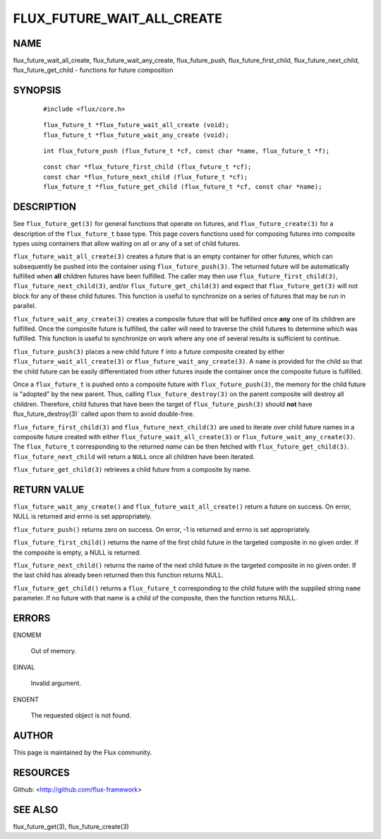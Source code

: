 ===========================
FLUX_FUTURE_WAIT_ALL_CREATE
===========================


NAME
====

flux_future_wait_all_create, flux_future_wait_any_create, flux_future_push, flux_future_first_child, flux_future_next_child, flux_future_get_child - functions for future composition

SYNOPSIS
========

   ::

      #include <flux/core.h>

..

   ::

      flux_future_t *flux_future_wait_all_create (void);
      flux_future_t *flux_future_wait_any_create (void);

   ::

      int flux_future_push (flux_future_t *cf, const char *name, flux_future_t *f);

..

   ::

      const char *flux_future_first_child (flux_future_t *cf);
      const char *flux_future_next_child (flux_future_t *cf);
      flux_future_t *flux_future_get_child (flux_future_t *cf, const char *name);

DESCRIPTION
===========

See ``flux_future_get(3)`` for general functions that operate on futures, and ``flux_future_create(3)`` for a description of the ``flux_future_t`` base type. This page covers functions used for composing futures into composite types using containers that allow waiting on all or any of a set of child futures.

``flux_future_wait_all_create(3)`` creates a future that is an empty container for other futures, which can subsequently be pushed into the container using ``flux_future_push(3)``. The returned future will be automatically fulfilled when **all** children futures have been fulfilled. The caller may then use ``flux_future_first_child(3)``, ``flux_future_next_child(3)``, and/or ``flux_future_get_child(3)`` and expect that ``flux_future_get(3)`` will not block for any of these child futures. This function is useful to synchronize on a series of futures that may be run in parallel.

``flux_future_wait_any_create(3)`` creates a composite future that will be fulfilled once **any** one of its children are fulfilled. Once the composite future is fulfilled, the caller will need to traverse the child futures to determine which was fulfilled. This function is useful to synchronize on work where any one of several results is sufficient to continue.

``flux_future_push(3)`` places a new child future ``f`` into a future composite created by either ``flux_future_wait_all_create(3)`` or ``flux_future_wait_any_create(3)``. A ``name`` is provided for the child so that the child future can be easily differentiated from other futures inside the container once the composite future is fulfilled.

Once a ``flux_future_t`` is pushed onto a composite future with ``flux_future_push(3)``, the memory for the child future is "adopted" by the new parent. Thus, calling ``flux_future_destroy(3)`` on the parent composite will destroy all children. Therefore, child futures that have been the target of ``flux_future_push(3)`` should **not** have flux_future_destroy(3)\` called upon them to avoid double-free.

``flux_future_first_child(3)`` and ``flux_future_next_child(3)`` are used to iterate over child future names in a composite future created with either ``flux_future_wait_all_create(3)`` or ``flux_future_wait_any_create(3)``. The ``flux_future_t`` corresponding to the returned *name* can be then fetched with ``flux_future_get_child(3)``. ``flux_future_next_child`` will return a ``NULL`` once all children have been iterated.

``flux_future_get_child(3)`` retrieves a child future from a composite by name.

RETURN VALUE
============

``flux_future_wait_any_create()`` and ``flux_future_wait_all_create()`` return a future on success. On error, NULL is returned and errno is set appropriately.

``flux_future_push()`` returns zero on success. On error, -1 is returned and errno is set appropriately.

``flux_future_first_child()`` returns the name of the first child future in the targeted composite in no given order. If the composite is empty, a NULL is returned.

``flux_future_next_child()`` returns the name of the next child future in the targeted composite in no given order. If the last child has already been returned then this function returns NULL.

``flux_future_get_child()`` returns a ``flux_future_t`` corresponding to the child future with the supplied string ``name`` parameter. If no future with that name is a child of the composite, then the function returns NULL.

ERRORS
======

ENOMEM

   Out of memory.

EINVAL

   Invalid argument.

ENOENT

   The requested object is not found.

AUTHOR
======

This page is maintained by the Flux community.

RESOURCES
=========

Github: <http://github.com/flux-framework>

SEE ALSO
========

flux_future_get(3), flux_future_create(3)
